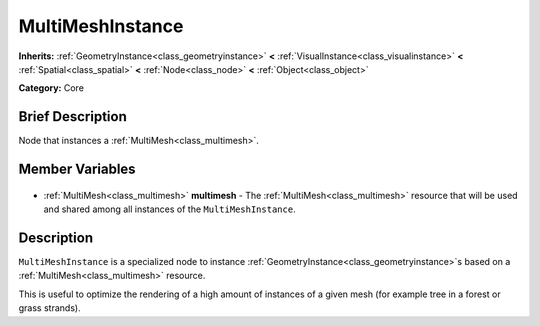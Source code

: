 .. Generated automatically by doc/tools/makerst.py in Godot's source tree.
.. DO NOT EDIT THIS FILE, but the MultiMeshInstance.xml source instead.
.. The source is found in doc/classes or modules/<name>/doc_classes.

.. _class_MultiMeshInstance:

MultiMeshInstance
=================

**Inherits:** :ref:`GeometryInstance<class_geometryinstance>` **<** :ref:`VisualInstance<class_visualinstance>` **<** :ref:`Spatial<class_spatial>` **<** :ref:`Node<class_node>` **<** :ref:`Object<class_object>`

**Category:** Core

Brief Description
-----------------

Node that instances a :ref:`MultiMesh<class_multimesh>`.

Member Variables
----------------

  .. _class_MultiMeshInstance_multimesh:

- :ref:`MultiMesh<class_multimesh>` **multimesh** - The :ref:`MultiMesh<class_multimesh>` resource that will be used and shared among all instances of the ``MultiMeshInstance``.


Description
-----------

``MultiMeshInstance`` is a specialized node to instance :ref:`GeometryInstance<class_geometryinstance>`\ s based on a :ref:`MultiMesh<class_multimesh>` resource.

This is useful to optimize the rendering of a high amount of instances of a given mesh (for example tree in a forest or grass strands).

